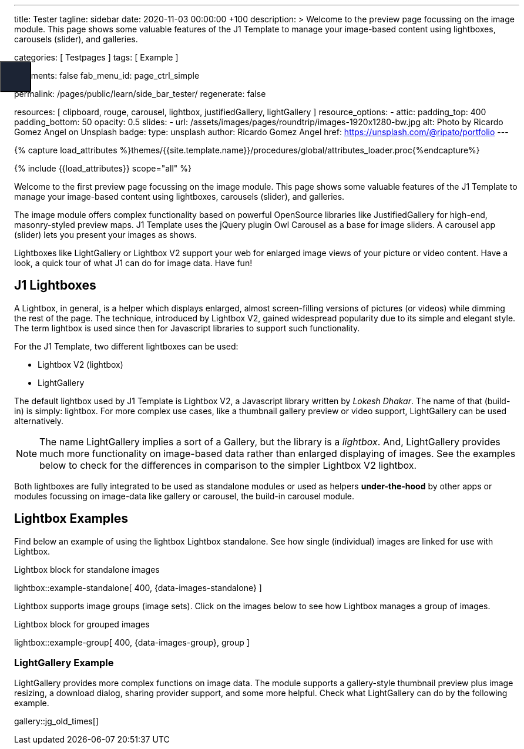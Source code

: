---
title:                                  Tester
tagline:                                sidebar
date:                                   2020-11-03 00:00:00 +100
description: >
                                        Welcome to the preview page focussing on the image module. This page
                                        shows some valuable features of the J1 Template to manage your image-based
                                        content using lightboxes, carousels (slider), and galleries.

categories:                             [ Testpages ]
tags:                                   [ Example ]

comments:                               false
fab_menu_id:                            page_ctrl_simple

permalink:                              /pages/public/learn/side_bar_tester/
regenerate:                             false

resources:                              [
                                          clipboard, rouge, carousel, lightbox,
                                          justifiedGallery, lightGallery
                                        ]
resource_options:
  - attic:
      padding_top:                      400
      padding_bottom:                   50
      opacity:                          0.5
      slides:
        - url:                          /assets/images/pages/roundtrip/images-1920x1280-bw.jpg
          alt:                          Photo by Ricardo Gomez Angel on Unsplash
          badge:
            type:                       unsplash
            author:                     Ricardo Gomez Angel
            href:                       https://unsplash.com/@ripato/portfolio
---

// Page Initializer
// =============================================================================
// Enable the Liquid Preprocessor
:page-liquid:

// Set (local) page attributes here
// -----------------------------------------------------------------------------
// :page--attr:                         <attr-value>
:images-dir:                            {imagesdir}/pages/roundtrip/100_present_images

//  Load Liquid procedures
// -----------------------------------------------------------------------------
{% capture load_attributes %}themes/{{site.template.name}}/procedures/global/attributes_loader.proc{%endcapture%}

// Load page attributes
// -----------------------------------------------------------------------------
{% include {{load_attributes}} scope="all" %}

// Page content
// ~~~~~~~~~~~~~~~~~~~~~~~~~~~~~~~~~~~~~~~~~~~~~~~~~~~~~~~~~~~~~~~~~~~~~~~~~~~~~

// Include sub-documents
// -----------------------------------------------------------------------------

Welcome to the first preview page focussing on the image module. This page
shows some valuable features of the J1 Template to manage your image-based
content using lightboxes, carousels (slider), and galleries.

The image module offers complex functionality based on powerful OpenSource
libraries like JustifiedGallery for high-end, masonry-styled preview maps.
J1 Template uses the jQuery plugin Owl Carousel as a base for image sliders.
A carousel app (slider) lets you present your images as shows.

Lightboxes like LightGallery or Lightbox V2 support your web for enlarged
image views of your picture or video content. Have a look, a quick tour
of what J1 can do for image data. Have fun!

== J1 Lightboxes

A Lightbox, in general, is a helper which displays enlarged, almost
screen-filling versions of pictures (or videos) while dimming the rest of the
page. The technique, introduced by Lightbox V2, gained widespread popularity
due to its simple and elegant style. The term lightbox is used since then for
Javascript libraries to support such functionality.

For the J1 Template, two different lightboxes can be used:

* Lightbox V2 (lightbox)
* LightGallery

The default lightbox used by J1 Template is Lightbox V2, a Javascript library
written by _Lokesh Dhakar_. The name of that (build-in) is simply: lightbox.
For more complex use cases, like a thumbnail gallery preview or video support,
LightGallery can be used alternatively.

NOTE: The name LightGallery implies a sort of a Gallery, but the library is a
_lightbox_. And, LightGallery provides much more functionality on image-based
data rather than enlarged displaying of images. See the examples below to check
for the differences in comparison to the simpler Lightbox V2 lightbox.

Both lightboxes are fully integrated to be used as standalone modules or
used as helpers *under-the-hood* by other apps or modules focussing on
image-data like gallery or carousel, the build-in carousel module.

== Lightbox Examples

Find below an example of using the lightbox Lightbox standalone. See how
single (individual) images are linked for use with Lightbox.

.Lightbox block for standalone images
lightbox::example-standalone[ 400, {data-images-standalone} ]

Lightbox supports image groups (image sets). Click on the images below to
see how Lightbox manages a group of images.

.Lightbox block for grouped images
lightbox::example-group[ 400, {data-images-group}, group ]

=== LightGallery Example

LightGallery provides more complex functions on image data. The module
supports a gallery-style thumbnail preview plus image resizing, a download
dialog, sharing provider support, and some more helpful. Check what
LightGallery can do by the following example.

gallery::jg_old_times[]


++++

<button class="btn u-sidebar-navigation__toggler" id="sideNav-toggler" aria-haspopup="true" aria-expanded="false" aria-controls="sideNav" aria-label="Toggle Header" data-target="#sideNav" style="display: block;">
<i id="fam-icon" class="mdi mdi-wrap mdi-"></i>
</button>

<style>

/* Sidebar shortcode navigation styles */
/*------------------------------------
  Sidebar Navigation
------------------------------------*/
@media all and (min-width: 992px) {
  .u-sidebar-navigation {
    position: fixed;
    top: 0;
    left: -21.42857rem;
    width: 300px;
  }
}

/*
.u-sidebar-navigation-inner {
  background-color: #1c2434;
  color: #fff;
  padding: 20px 0;
}

.u-sidebar-navigation__search-input {
  border-radius: 3px;
  border: none;
}

.u-sidebar-navigation .nav-link {
  color: #fff;
  padding: 0.5rem 1.42857rem;
}

.u-sidebar-navigation .nav-link:hover {
  background-color: rgba(255, 255, 255, 0.15);
}

.u-sidebar-navigation .nav-link.active {
  background-color: rgba(255, 255, 255, 0.1);
}

*/
.u-sidebar-navigation__toggler {
  position: fixed;
  top: 120px;
  left: 0;
  width: 53px;
  height: 53px;
  background-color: #1c2434;
  color: #fff;
  border-radius: 0 3px 3px 0;
  font-size: 22px;
  z-index: 2;
}

.u-sidebar-navigation__toggler:hover, .u-sidebar-navigation__toggler:focus {
  color: #fff;
}

/*
.u-sidebar-navigation__closer {
  position: absolute;
  top: 22px;
  right: 15px;
  width: 25px;
  height: 25px;
  padding: 0;
  color: #fff;
  background-color: transparent;
  z-index: 3;
}

.u-sidebar-navigation__closer:hover, .u-sidebar-navigation__closer:focus {
  color: #fff;
}

@media all and (max-width: 992px - 1) {
  .u-sidebar-navigation-list {
    display: block;
    -webkit-columns: 4;
            columns: 4;
  }
  .u-sidebar-navigation-list .dropdown-toggle {
    display: none;
  }
  .u-sidebar-navigation-list .dropdown-menu {
    display: block;
    max-height: 100%;
    margin: 0;
    float: none;
    opacity: 1;
  }
}

@media all and (max-width: 768px - 1) {
  .u-sidebar-navigation-list {
    -webkit-columns: 3;
            columns: 3;
  }
}

@media all and (max-width: 576px - 1) {
  .u-sidebar-navigation-list {
    -webkit-columns: 1;
            columns: 1;
  }
}

.u-has-sidebar-navigation .u-header__overlay {
  display: none;
}
*/

</style>
++++
